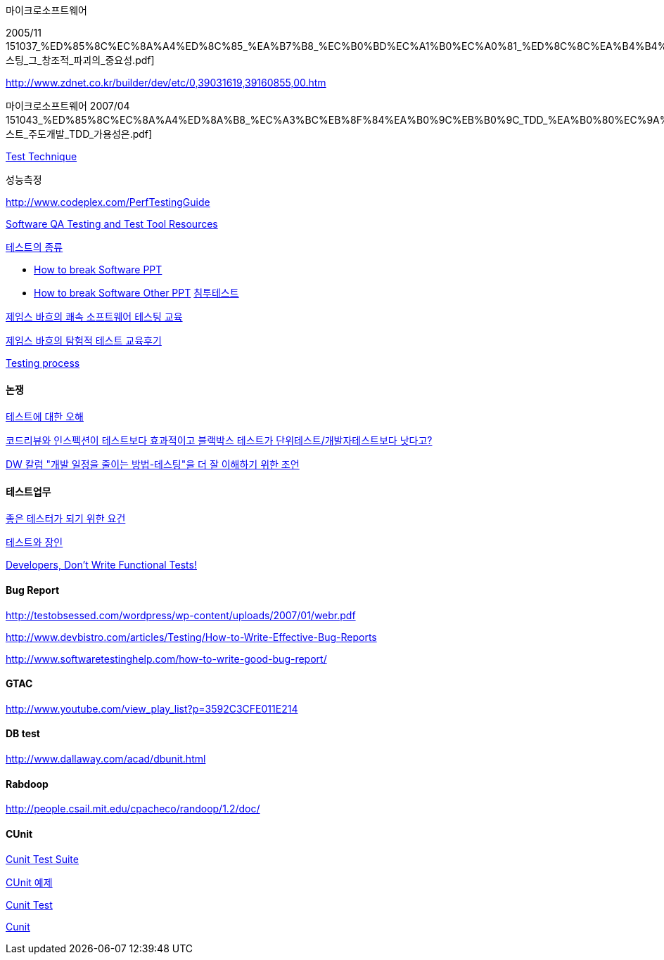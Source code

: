 마이크로소프트웨어

2005/11  151037_%ED%85%8C%EC%8A%A4%ED%8C%85_%EA%B7%B8_%EC%B0%BD%EC%A1%B0%EC%A0%81_%ED%8C%8C%EA%B4%B4%EC%9D%98_%EC%A4%91%EC%9A%94%EC%84%B1.pdf[테스팅_그_창조적_파괴의_중요성.pdf]

http://www.zdnet.co.kr/builder/dev/etc/0,39031619,39160855,00.htm[http://www.zdnet.co.kr/builder/dev/etc/0,39031619,39160855,00.htm]

마이크로소프트웨어 2007/04 151043_%ED%85%8C%EC%8A%A4%ED%8A%B8_%EC%A3%BC%EB%8F%84%EA%B0%9C%EB%B0%9C_TDD_%EA%B0%80%EC%9A%A9%EC%84%B1%EC%9D%80.pdf[테스트_주도개발_TDD_가용성은.pdf]

http://blog.naver.com/phrack/80051147384[Test Technique]

성능측정

http://www.codeplex.com/PerfTestingGuide[http://www.codeplex.com/PerfTestingGuide]

http://www.aptest.com/resources.html#api[Software QA Testing and Test Tool Resources]

http://blog.naver.com/phrack/80051146924[테스트의 종류]

*   http://www.math.uaa.alaska.edu/%7Eafkjm/cs470/handouts/breaking.pdf[How to break Software PPT]
*   http://www.mrtc.mdh.se/rtis2003/pres/Keynote1Whittaker.pdf[How to break Software Other PPT]
http://msdn.microsoft.com/ko-kr/magazine/cc507646.aspx[침투테스트]

http://agile.egloos.com/4599387[제임스 바흐의 쾌속 소프트웨어 테스팅 교육]

http://moai.tistory.com/699[제임스 바흐의 탐험적 테스트 교육후기]

http://www.slideshare.net/Byungwook/testing-process?type=presentation[Testing process]

==== 논쟁

http://younghoe.info/1075[테스트에 대한 오해]

http://toby.epril.com/?p=608[코드리뷰와 인스펙션이 테스트보다 효과적이고 블랙박스 테스트가 단위테스트/개발자테스트보다 낫다고?]

http://younghoe.info/1077[DW 칼럼 "개발 일정을 줄이는 방법-테스팅"을 더 잘 이해하기 위한 조언]

==== 테스트업무

http://www.ibm.com/developerworks/kr/library/dwclm/20080115/?ca=dnn-krt-20080123[좋은 테스터가 되기 위한 요건]

http://moai.tistory.com/492[테스트와 장인]

http://blog.mgm-tp.com/2010/11/successful-software-testing-part1/[Developers, Don’t Write Functional Tests!]

==== Bug Report

http://testobsessed.com/wordpress/wp-content/uploads/2007/01/webr.pdf[http://testobsessed.com/wordpress/wp-content/uploads/2007/01/webr.pdf]

http://www.devbistro.com/articles/Testing/How-to-Write-Effective-Bug-Reports[http://www.devbistro.com/articles/Testing/How-to-Write-Effective-Bug-Reports]

http://www.softwaretestinghelp.com/how-to-write-good-bug-report/[http://www.softwaretestinghelp.com/how-to-write-good-bug-report/]

==== GTAC

http://www.youtube.com/view_play_list?p=3592C3CFE011E214[http://www.youtube.com/view_play_list?p=3592C3CFE011E214]

==== DB test

http://www.dallaway.com/acad/dbunit.html[http://www.dallaway.com/acad/dbunit.html]

==== Rabdoop
http://people.csail.mit.edu/cpacheco/randoop/1.2/doc/[http://people.csail.mit.edu/cpacheco/randoop/1.2/doc/]

==== CUnit

http://neocode.egloos.com/1897154[Cunit Test Suite]

http://neocode.egloos.com/1861109[CUnit 예제]

http://neocode.egloos.com/1851239[Cunit Test]

http://neocode.egloos.com/1851209[Cunit]
